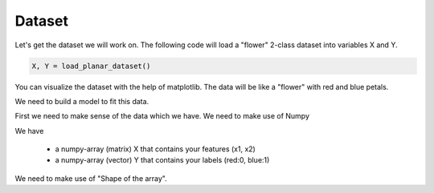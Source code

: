===========
**Dataset**
===========

Let's get the dataset we will work on. The following code will load a "flower" 2-class dataset into variables X and Y.

.. code-block:: python

   X, Y = load_planar_dataset()

You can visualize the dataset with the help of matplotlib. The data will be like a "flower" with red and blue petals.

We need to build a model to fit this data.

First we need to make sense of the data which we have. We need to make use of Numpy

We have 

   - a numpy-array (matrix) X that contains your features (x1, x2)
   - a numpy-array (vector) Y that contains your labels (red:0, blue:1)

We need to make use of "Shape of the array".
